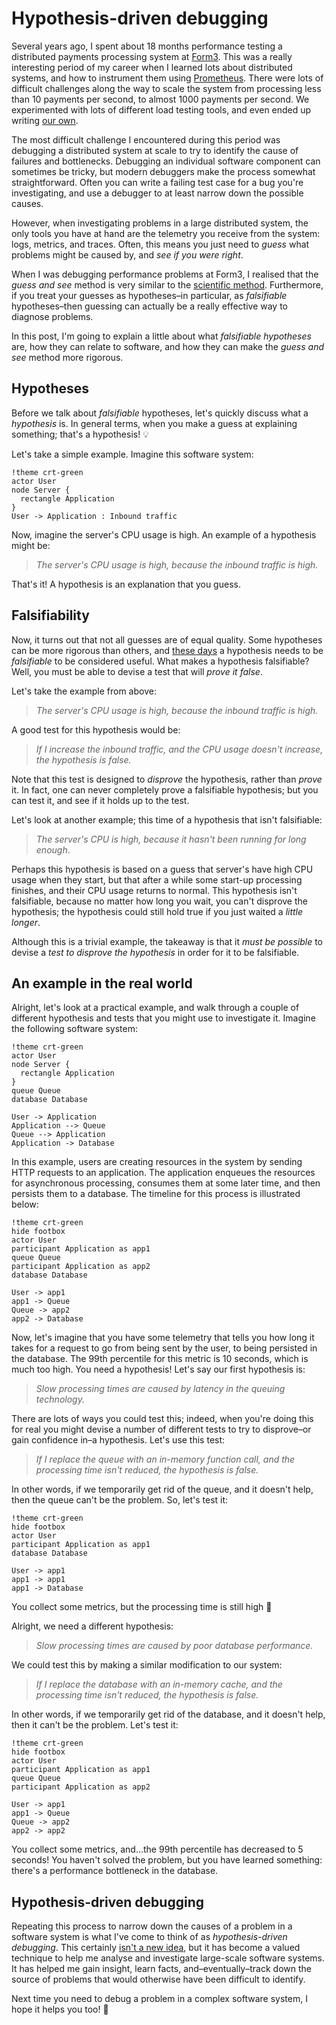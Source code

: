 :PROPERTIES:
:UNNUMBERED: t
:END:
#+options: toc:nil
#+options: stat:nil
#+options: todo:nil
* Hypothesis-driven debugging
Several years ago, I spent about 18 months performance testing a distributed payments processing system at [[https://www.form3.tech/][Form3]]. This was a really interesting period of my career when I learned lots about distributed systems, and how to instrument them using [[https://prometheus.io/][Prometheus]]. There were lots of difficult challenges along the way to scale the system from processing less than 10 payments per second, to almost 1000 payments per second. We experimented with lots of different load testing tools, and even ended up writing [[https://github.com/form3tech-oss/f1][our own]].

The most difficult challenge I encountered during this period was debugging a distributed system at scale to try to identify the cause of failures and bottlenecks. Debugging an individual software component can sometimes be tricky, but modern debuggers make the process somewhat straightforward. Often you can write a failing test case for a bug you're investigating, and use a debugger to at least narrow down the possible causes.

However, when investigating problems in a large distributed system, the only tools you have at hand are the telemetry you receive from the system: logs, metrics, and traces. Often, this means you just need to /guess/ what problems might be caused by, and /see if you were right/.

When I was debugging performance problems at Form3, I realised that the /guess and see/ method is very similar to the [[https://en.wikipedia.org/wiki/Scientific_method][scientific method]]. Furthermore, if you treat your guesses as hypotheses--in particular, as /falsifiable/ hypotheses--then guessing can actually be a really effective way to diagnose problems.

In this post, I'm going to explain a little about what /falsifiable hypotheses/ are, how they can relate to software, and how they can make the /guess and see/ method more rigorous.
** DONE Hypotheses
Before we talk about /falsifiable/ hypotheses, let's quickly discuss what a /hypothesis/ is. In general terms, when you make a guess at explaining something; that's a hypothesis! 💡

Let's take a simple example. Imagine this software system:

#+begin_src plantuml :file hypothesis-driven-debugging-simple-example.png
!theme crt-green
actor User
node Server {
  rectangle Application
}
User -> Application : Inbound traffic
#+end_src

#+RESULTS:
[[file:hypothesis-driven-debugging-simple-example.png]]

Now, imagine the server's CPU usage is high. An example of a hypothesis might be:

#+begin_quote
/The server's CPU usage is high, because the inbound traffic is high./
#+end_quote

That's it! A hypothesis is an explanation that you guess.
** DONE Falsifiability
Now, it turns out that not all guesses are of equal quality. Some hypotheses can be more rigorous than others, and [[https://en.wikipedia.org/wiki/The_Logic_of_Scientific_Discovery][these days]] a hypothesis needs to be /falsifiable/ to be considered useful. What makes a hypothesis falsifiable? Well, you must be able to devise a test that will /prove it false/.

Let's take the example from above:

#+begin_quote
/The server's CPU usage is high, because the inbound traffic is high./
#+end_quote

A good test for this hypothesis would be:

#+begin_quote
/If I increase the inbound traffic, and the CPU usage doesn't increase, the hypothesis is false./
#+end_quote

Note that this test is designed to /disprove/ the hypothesis, rather than /prove/ it. In fact, one can never completely prove a falsifiable hypothesis; but you can test it, and see if it holds up to the test.

Let's look at another example; this time of a hypothesis that isn't falsifiable:

#+begin_quote
/The server's CPU is high, because it hasn't been running for long enough/.
#+end_quote

Perhaps this hypothesis is based on a guess that server's have high CPU usage when they start, but that after a while some start-up processing finishes, and their CPU usage returns to normal. This hypothesis isn't falsifiable, because no matter how long you wait, you can't disprove the hypothesis; the hypothesis could still hold true if you just waited a /little longer/.

Although this is a trivial example, the takeaway is that it /must be possible/ to devise a /test to disprove the hypothesis/ in order for it to be falsifiable.
** DONE An example in the real world
Alright, let's look at a practical example, and walk through a couple of different hypothesis and tests that you might use to investigate it. Imagine the following software system:

#+begin_src plantuml :file hypothesis-driven-debugging-real-world-example.png
!theme crt-green
actor User
node Server {
  rectangle Application
}
queue Queue
database Database

User -> Application
Application --> Queue
Queue --> Application
Application -> Database
#+end_src

#+RESULTS:
[[file:hypothesis-driven-debugging-real-world-example.png]]

In this example, users are creating resources in the system by sending HTTP requests to an application. The application enqueues the resources for asynchronous processing, consumes them at some later time, and then persists them to a database. The timeline for this process is illustrated below:

#+begin_src plantuml :file hypothesis-driven-debugging-real-world-timeline.png
!theme crt-green
hide footbox
actor User
participant Application as app1
queue Queue
participant Application as app2
database Database

User -> app1
app1 -> Queue
Queue -> app2
app2 -> Database
#+end_src

#+RESULTS:
[[file:hypothesis-driven-debugging-real-world-timeline.png]]

Now, let's imagine that you have some telemetry that tells you how long it takes for a request to go from being sent by the user, to being persisted in the database. The 99th percentile for this metric is 10 seconds, which is much too high. You need a hypothesis! Let's say our first hypothesis is:

#+begin_quote
/Slow processing times are caused by latency in the queuing technology./
#+end_quote

There are lots of ways you could test this; indeed, when you're doing this for real you might devise a number of different tests to try to disprove--or gain confidence in--a hypothesis. Let's use this test:

#+begin_quote
/If I replace the queue with an in-memory function call, and the processing time isn't reduced, the hypothesis is false./
#+end_quote

In other words, if we temporarily get rid of the queue, and it doesn't help, then the queue can't be the problem. So, let's test it:

#+begin_src plantuml :file hypothesis-driven-debugging-real-world-timeline-test-1.png
!theme crt-green
hide footbox
actor User
participant Application as app1
database Database

User -> app1
app1 -> app1
app1 -> Database
#+end_src

#+RESULTS:
[[file:hypothesis-driven-debugging-real-world-timeline-test-1.png]]

You collect some metrics, but the processing time is still high 🤔

Alright, we need a different hypothesis:

#+begin_quote
/Slow processing times are caused by poor database performance./
#+end_quote

We could test this by making a similar modification to our system:

#+begin_quote
/If I replace the database with an in-memory cache, and the processing time isn't reduced, the hypothesis is false./
#+end_quote

In other words, if we temporarily get rid of the database, and it doesn't help, then it can't be the problem. Let's test it:

#+begin_src plantuml :file hypothesis-driven-debugging-real-world-test-2.png
!theme crt-green
hide footbox
actor User
participant Application as app1
queue Queue
participant Application as app2

User -> app1
app1 -> Queue
Queue -> app2
app2 -> app2
#+end_src

#+RESULTS:
[[file:hypothesis-driven-debugging-real-world-test-2.png]]

You collect some metrics, and...the 99th percentile has decreased to 5 seconds! You haven't solved the problem, but you have learned something: there's a performance bottleneck in the database. 
** DONE Hypothesis-driven debugging
Repeating this process to narrow down the causes of a problem in a software system is what I've come to think of as /hypothesis-driven debugging/. This certainly [[https://csc151.cs.grinnell.edu/readings/hypothesis-driven-debugging.html][isn't a new idea]], but it has become a valued technique to help me analyse and investigate large-scale software systems. It has helped me gain insight, learn facts, and--eventually--track down the source of problems that would otherwise have been difficult to identify.

Next time you need to debug a problem in a complex software system, I hope it helps you too! 🙂
